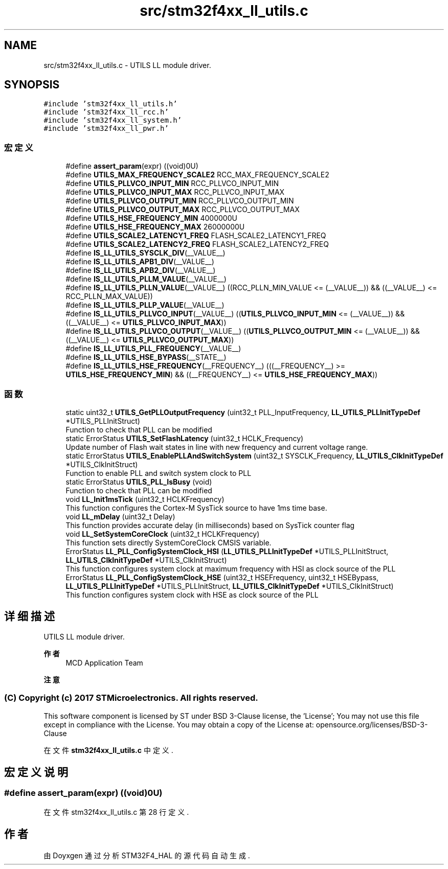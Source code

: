 .TH "src/stm32f4xx_ll_utils.c" 3 "2020年 八月 7日 星期五" "Version 1.24.0" "STM32F4_HAL" \" -*- nroff -*-
.ad l
.nh
.SH NAME
src/stm32f4xx_ll_utils.c \- UTILS LL module driver\&.  

.SH SYNOPSIS
.br
.PP
\fC#include 'stm32f4xx_ll_utils\&.h'\fP
.br
\fC#include 'stm32f4xx_ll_rcc\&.h'\fP
.br
\fC#include 'stm32f4xx_ll_system\&.h'\fP
.br
\fC#include 'stm32f4xx_ll_pwr\&.h'\fP
.br

.SS "宏定义"

.in +1c
.ti -1c
.RI "#define \fBassert_param\fP(expr)   ((void)0U)"
.br
.ti -1c
.RI "#define \fBUTILS_MAX_FREQUENCY_SCALE2\fP   RCC_MAX_FREQUENCY_SCALE2"
.br
.ti -1c
.RI "#define \fBUTILS_PLLVCO_INPUT_MIN\fP   RCC_PLLVCO_INPUT_MIN"
.br
.ti -1c
.RI "#define \fBUTILS_PLLVCO_INPUT_MAX\fP   RCC_PLLVCO_INPUT_MAX"
.br
.ti -1c
.RI "#define \fBUTILS_PLLVCO_OUTPUT_MIN\fP   RCC_PLLVCO_OUTPUT_MIN"
.br
.ti -1c
.RI "#define \fBUTILS_PLLVCO_OUTPUT_MAX\fP   RCC_PLLVCO_OUTPUT_MAX"
.br
.ti -1c
.RI "#define \fBUTILS_HSE_FREQUENCY_MIN\fP   4000000U"
.br
.ti -1c
.RI "#define \fBUTILS_HSE_FREQUENCY_MAX\fP   26000000U"
.br
.ti -1c
.RI "#define \fBUTILS_SCALE2_LATENCY1_FREQ\fP   FLASH_SCALE2_LATENCY1_FREQ"
.br
.ti -1c
.RI "#define \fBUTILS_SCALE2_LATENCY2_FREQ\fP   FLASH_SCALE2_LATENCY2_FREQ"
.br
.ti -1c
.RI "#define \fBIS_LL_UTILS_SYSCLK_DIV\fP(__VALUE__)"
.br
.ti -1c
.RI "#define \fBIS_LL_UTILS_APB1_DIV\fP(__VALUE__)"
.br
.ti -1c
.RI "#define \fBIS_LL_UTILS_APB2_DIV\fP(__VALUE__)"
.br
.ti -1c
.RI "#define \fBIS_LL_UTILS_PLLM_VALUE\fP(__VALUE__)"
.br
.ti -1c
.RI "#define \fBIS_LL_UTILS_PLLN_VALUE\fP(__VALUE__)   ((RCC_PLLN_MIN_VALUE <= (__VALUE__)) && ((__VALUE__) <= RCC_PLLN_MAX_VALUE))"
.br
.ti -1c
.RI "#define \fBIS_LL_UTILS_PLLP_VALUE\fP(__VALUE__)"
.br
.ti -1c
.RI "#define \fBIS_LL_UTILS_PLLVCO_INPUT\fP(__VALUE__)   ((\fBUTILS_PLLVCO_INPUT_MIN\fP <= (__VALUE__)) && ((__VALUE__) <= \fBUTILS_PLLVCO_INPUT_MAX\fP))"
.br
.ti -1c
.RI "#define \fBIS_LL_UTILS_PLLVCO_OUTPUT\fP(__VALUE__)   ((\fBUTILS_PLLVCO_OUTPUT_MIN\fP <= (__VALUE__)) && ((__VALUE__) <= \fBUTILS_PLLVCO_OUTPUT_MAX\fP))"
.br
.ti -1c
.RI "#define \fBIS_LL_UTILS_PLL_FREQUENCY\fP(__VALUE__)"
.br
.ti -1c
.RI "#define \fBIS_LL_UTILS_HSE_BYPASS\fP(__STATE__)"
.br
.ti -1c
.RI "#define \fBIS_LL_UTILS_HSE_FREQUENCY\fP(__FREQUENCY__)   (((__FREQUENCY__) >= \fBUTILS_HSE_FREQUENCY_MIN\fP) && ((__FREQUENCY__) <= \fBUTILS_HSE_FREQUENCY_MAX\fP))"
.br
.in -1c
.SS "函数"

.in +1c
.ti -1c
.RI "static uint32_t \fBUTILS_GetPLLOutputFrequency\fP (uint32_t PLL_InputFrequency, \fBLL_UTILS_PLLInitTypeDef\fP *UTILS_PLLInitStruct)"
.br
.RI "Function to check that PLL can be modified "
.ti -1c
.RI "static ErrorStatus \fBUTILS_SetFlashLatency\fP (uint32_t HCLK_Frequency)"
.br
.RI "Update number of Flash wait states in line with new frequency and current voltage range\&. "
.ti -1c
.RI "static ErrorStatus \fBUTILS_EnablePLLAndSwitchSystem\fP (uint32_t SYSCLK_Frequency, \fBLL_UTILS_ClkInitTypeDef\fP *UTILS_ClkInitStruct)"
.br
.RI "Function to enable PLL and switch system clock to PLL "
.ti -1c
.RI "static ErrorStatus \fBUTILS_PLL_IsBusy\fP (void)"
.br
.RI "Function to check that PLL can be modified "
.ti -1c
.RI "void \fBLL_Init1msTick\fP (uint32_t HCLKFrequency)"
.br
.RI "This function configures the Cortex-M SysTick source to have 1ms time base\&. "
.ti -1c
.RI "void \fBLL_mDelay\fP (uint32_t Delay)"
.br
.RI "This function provides accurate delay (in milliseconds) based on SysTick counter flag "
.ti -1c
.RI "void \fBLL_SetSystemCoreClock\fP (uint32_t HCLKFrequency)"
.br
.RI "This function sets directly SystemCoreClock CMSIS variable\&. "
.ti -1c
.RI "ErrorStatus \fBLL_PLL_ConfigSystemClock_HSI\fP (\fBLL_UTILS_PLLInitTypeDef\fP *UTILS_PLLInitStruct, \fBLL_UTILS_ClkInitTypeDef\fP *UTILS_ClkInitStruct)"
.br
.RI "This function configures system clock at maximum frequency with HSI as clock source of the PLL "
.ti -1c
.RI "ErrorStatus \fBLL_PLL_ConfigSystemClock_HSE\fP (uint32_t HSEFrequency, uint32_t HSEBypass, \fBLL_UTILS_PLLInitTypeDef\fP *UTILS_PLLInitStruct, \fBLL_UTILS_ClkInitTypeDef\fP *UTILS_ClkInitStruct)"
.br
.RI "This function configures system clock with HSE as clock source of the PLL "
.in -1c
.SH "详细描述"
.PP 
UTILS LL module driver\&. 


.PP
\fB作者\fP
.RS 4
MCD Application Team 
.RE
.PP
\fB注意\fP
.RS 4
.RE
.PP
.SS "(C) Copyright (c) 2017 STMicroelectronics\&. All rights reserved\&."
.PP
This software component is licensed by ST under BSD 3-Clause license, the 'License'; You may not use this file except in compliance with the License\&. You may obtain a copy of the License at: opensource\&.org/licenses/BSD-3-Clause 
.PP
在文件 \fBstm32f4xx_ll_utils\&.c\fP 中定义\&.
.SH "宏定义说明"
.PP 
.SS "#define assert_param(expr)   ((void)0U)"

.PP
在文件 stm32f4xx_ll_utils\&.c 第 28 行定义\&.
.SH "作者"
.PP 
由 Doyxgen 通过分析 STM32F4_HAL 的 源代码自动生成\&.
